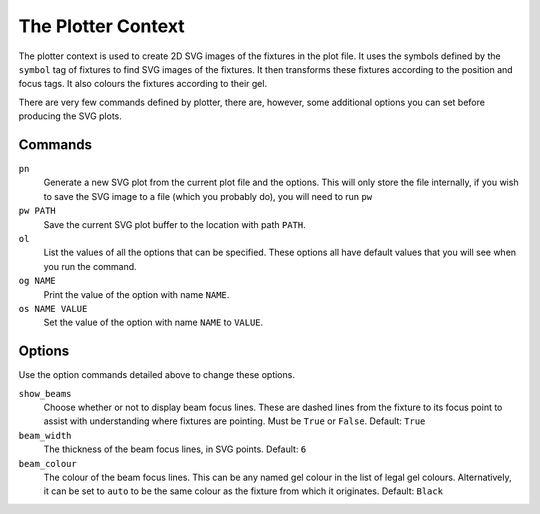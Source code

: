 The Plotter Context
===================

The plotter context is used to create 2D SVG images of the fixtures in the 
plot file. It uses the symbols defined by the ``symbol`` tag of fixtures to 
find SVG images of the fixtures. It then transforms these fixtures according 
to the position and focus tags. It also colours the fixtures according to 
their gel.

There are very few commands defined by plotter, there are, however, some 
additional options you can set before producing the SVG plots.

Commands
--------

``pn``
    Generate a new SVG plot from the current plot file and the options. This 
    will only store the file internally, if you wish to save the SVG image to 
    a file (which you probably do), you will need to run ``pw``

``pw PATH``
    Save the current SVG plot buffer to the location with path ``PATH``.

``ol``
    List the values of all the options that can be specified. These options 
    all have default values that you will see when you run the command.

``og NAME``
    Print the value of the option with name ``NAME``.

``os NAME VALUE``
    Set the value of the option with name ``NAME`` to ``VALUE``.


Options
-------

Use the option commands detailed above to change these options.

``show_beams``
    Choose whether or not to display beam focus lines. These are dashed lines 
    from the fixture to its focus point to assist with understanding where 
    fixtures are pointing. Must be ``True`` or ``False``. Default: ``True``

``beam_width``
    The thickness of the beam focus lines, in SVG points. Default: ``6``

``beam_colour``
    The colour of the beam focus lines. This can be any named gel colour in 
    the list of legal gel colours. Alternatively, it can be set to ``auto`` 
    to be the same colour as the fixture from which it originates. 
    Default: ``Black``
